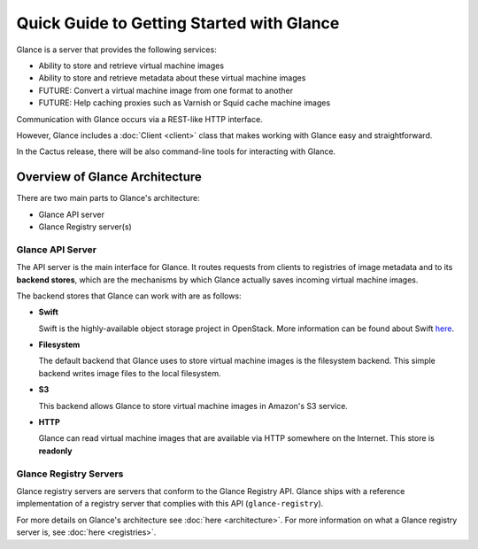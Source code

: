 ..
      Copyright 2010 OpenStack, LLC
      All Rights Reserved.

      Licensed under the Apache License, Version 2.0 (the "License"); you may
      not use this file except in compliance with the License. You may obtain
      a copy of the License at

          http://www.apache.org/licenses/LICENSE-2.0

      Unless required by applicable law or agreed to in writing, software
      distributed under the License is distributed on an "AS IS" BASIS, WITHOUT
      WARRANTIES OR CONDITIONS OF ANY KIND, either express or implied. See the
      License for the specific language governing permissions and limitations
      under the License.

Quick Guide to Getting Started with Glance
==========================================

Glance is a server that provides the following services:

* Ability to store and retrieve virtual machine images
* Ability to store and retrieve metadata about these virtual machine images
* FUTURE: Convert a virtual machine image from one format to another
* FUTURE: Help caching proxies such as Varnish or Squid cache machine images

Communication with Glance occurs via a REST-like HTTP interface.

However, Glance includes a :doc:`Client <client>` class that makes working with Glance
easy and straightforward.

In the Cactus release, there will be also command-line tools for
interacting with Glance.

Overview of Glance Architecture
-------------------------------

There are two main parts to Glance's architecture:

* Glance API server
* Glance Registry server(s)

Glance API Server
*****************

The API server is the main interface for Glance. It routes requests from
clients to registries of image metadata and to its **backend stores**, which
are the mechanisms by which Glance actually saves incoming virtual machine
images.

The backend stores that Glance can work with are as follows:

* **Swift**

  Swift is the highly-available object storage project in OpenStack. More
  information can be found about Swift `here <http://swift.openstack.org>`_.

* **Filesystem**

  The default backend that Glance uses to store virtual machine images
  is the filesystem backend. This simple backend writes image files to the
  local filesystem.

* **S3**

  This backend allows Glance to store virtual machine images in Amazon's
  S3 service.

* **HTTP**

  Glance can read virtual machine images that are available via
  HTTP somewhere on the Internet.  This store is **readonly**

Glance Registry Servers
***********************

Glance registry servers are servers that conform to the Glance Registry API.
Glance ships with a reference implementation of a registry server that
complies with this API (``glance-registry``).

For more details on Glance's architecture see :doc:`here <architecture>`. For
more information on what a Glance registry server is, see
:doc:`here <registries>`.
